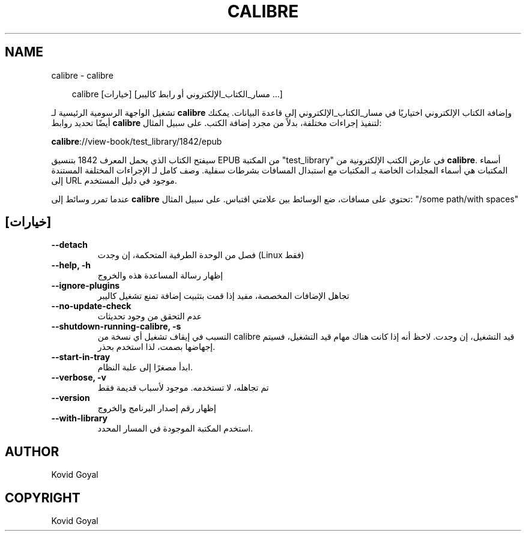.\" Man page generated from reStructuredText.
.
.
.nr rst2man-indent-level 0
.
.de1 rstReportMargin
\\$1 \\n[an-margin]
level \\n[rst2man-indent-level]
level margin: \\n[rst2man-indent\\n[rst2man-indent-level]]
-
\\n[rst2man-indent0]
\\n[rst2man-indent1]
\\n[rst2man-indent2]
..
.de1 INDENT
.\" .rstReportMargin pre:
. RS \\$1
. nr rst2man-indent\\n[rst2man-indent-level] \\n[an-margin]
. nr rst2man-indent-level +1
.\" .rstReportMargin post:
..
.de UNINDENT
. RE
.\" indent \\n[an-margin]
.\" old: \\n[rst2man-indent\\n[rst2man-indent-level]]
.nr rst2man-indent-level -1
.\" new: \\n[rst2man-indent\\n[rst2man-indent-level]]
.in \\n[rst2man-indent\\n[rst2man-indent-level]]u
..
.TH "CALIBRE" "1" "سبتمبر 26, 2025" "8.11.1" "calibre"
.SH NAME
calibre \- calibre
.INDENT 0.0
.INDENT 3.5
.sp
.EX
calibre [خيارات] [مسار_الكتاب_الإلكتروني أو رابط كاليبر ...]
.EE
.UNINDENT
.UNINDENT
.sp
تشغيل الواجهة الرسومية الرئيسية لـ \fBcalibre\fP وإضافة الكتاب الإلكتروني اختياريًا في
مسار_الكتاب_الإلكتروني إلى قاعدة البيانات. يمكنك أيضًا تحديد روابط \fBcalibre\fP لتنفيذ إجراءات
مختلفة، بدلاً من مجرد إضافة الكتب. على سبيل المثال:
.sp
\fBcalibre\fP://view\-book/test_library/1842/epub
.sp
سيفتح الكتاب الذي يحمل المعرف 1842 بتنسيق EPUB من المكتبة
\(dqtest_library\(dq في عارض الكتب الإلكترونية من \fBcalibre\fP\&. أسماء المكتبات هي أسماء المجلدات الخاصة بـ
المكتبات مع استبدال المسافات بشرطات سفلية. وصف كامل لـ
الإجراءات المختلفة المستندة إلى URL موجود في دليل المستخدم.
.sp
عندما تمرر وسائط إلى \fBcalibre\fP تحتوي على مسافات، ضع الوسائط بين علامتي اقتباس. على سبيل المثال: \(dq/some path/with spaces\(dq
.SH [خيارات]
.INDENT 0.0
.TP
.B \-\-detach
فصل من الوحدة الطرفية المتحكمة، إن وجدت (Linux فقط)
.UNINDENT
.INDENT 0.0
.TP
.B \-\-help, \-h
إظهار رسالة المساعدة هذه والخروج
.UNINDENT
.INDENT 0.0
.TP
.B \-\-ignore\-plugins
تجاهل الإضافات المخصصة، مفيد إذا قمت بتثبيت إضافة تمنع تشغيل كاليبر
.UNINDENT
.INDENT 0.0
.TP
.B \-\-no\-update\-check
عدم التحقق من وجود تحديثات
.UNINDENT
.INDENT 0.0
.TP
.B \-\-shutdown\-running\-calibre, \-s
التسبب في إيقاف تشغيل أي نسخة من calibre قيد التشغيل، إن وجدت. لاحظ أنه إذا كانت هناك مهام قيد التشغيل، فسيتم إجهاضها بصمت، لذا استخدم بحذر.
.UNINDENT
.INDENT 0.0
.TP
.B \-\-start\-in\-tray
ابدأ مصغرًا إلى علبة النظام.
.UNINDENT
.INDENT 0.0
.TP
.B \-\-verbose, \-v
تم تجاهله، لا تستخدمه. موجود لأسباب قديمة فقط
.UNINDENT
.INDENT 0.0
.TP
.B \-\-version
إظهار رقم إصدار البرنامج والخروج
.UNINDENT
.INDENT 0.0
.TP
.B \-\-with\-library
استخدم المكتبة الموجودة في المسار المحدد.
.UNINDENT
.SH AUTHOR
Kovid Goyal
.SH COPYRIGHT
Kovid Goyal
.\" Generated by docutils manpage writer.
.
